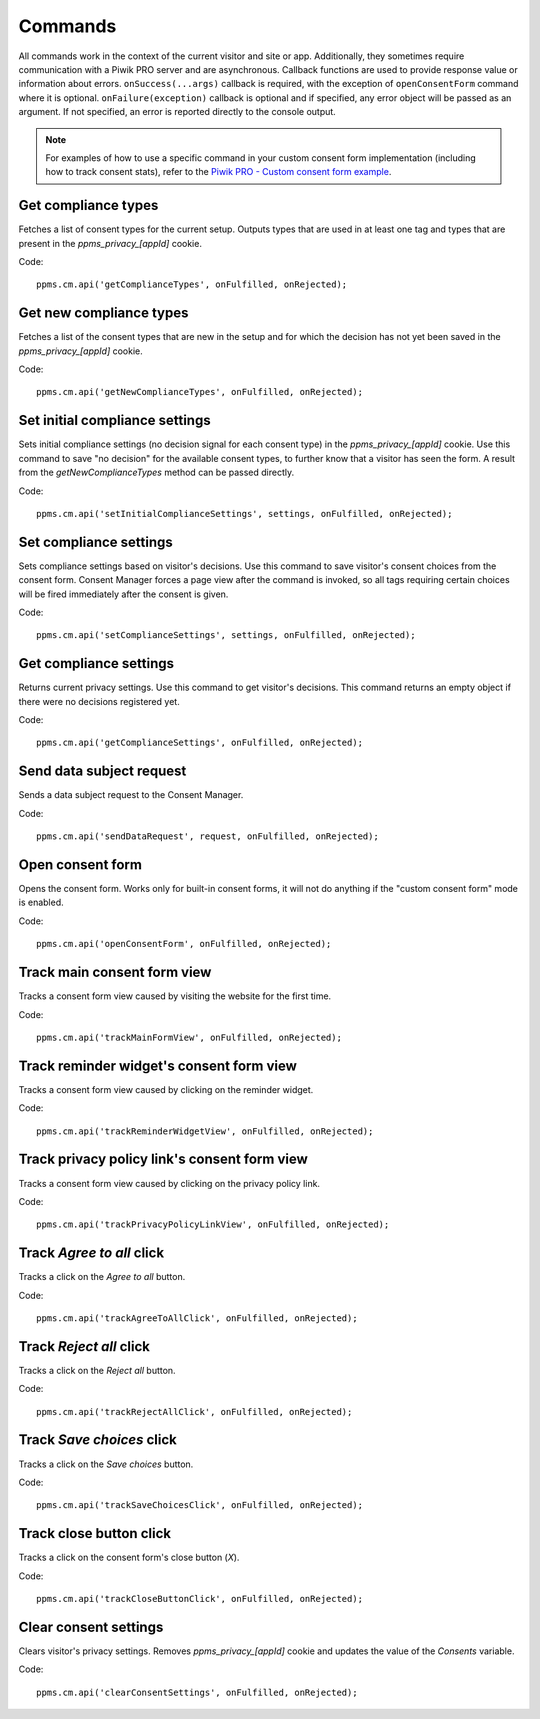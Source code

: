.. _`Piwik PRO - Custom consent form example`: https://piwikpro.github.io/ConsentManager-CustomConsentFormExample/

Commands
--------
All commands work in the context of the current visitor and site or app. Additionally, they sometimes require communication with a Piwik PRO server and are asynchronous. Callback functions are used to provide response value or information about errors. ``onSuccess(...args)`` callback is required, with the exception of ``openConsentForm`` command where it is optional. ``onFailure(exception)`` callback is optional and if specified, any error object will be passed as an argument. If not specified, an error is reported directly to the console output.

.. note::
    For examples of how to use a specific command in your custom consent form
    implementation (including how to track consent stats), refer to the
    `Piwik PRO - Custom consent form example`_.


Get compliance types
````````````````````
Fetches a list of consent types for the current setup. Outputs types that are used in at least one tag and types that are present in the `ppms_privacy_[appId]` cookie.

Code::

    ppms.cm.api('getComplianceTypes', onFulfilled, onRejected);


.. function:: onFulfilled(types)

    **required** The fulfillment handler callback (called with the result)

    :param Array<string> types: **Required** Array of consent types

        Example::

            ['remarketing', 'analytics']

        Available consent types: `Consent types reference`_

.. function:: onRejected(error)

    The rejection handler callback (called with error code). If not specified, the exception will be thrown in the main stack trace.

    :param string|object error: **Required** Error code or exception

Get new compliance types
````````````````````````
Fetches a list of the consent types that are new in the setup and for which the decision has not yet been saved in the `ppms_privacy_[appId]` cookie.

Code::

    ppms.cm.api('getNewComplianceTypes', onFulfilled, onRejected);


.. function:: onFulfilled(types)

    **required** The fulfillment handler callback (called with the result)

    :param Array<string> types: **Required** Array of consent types

        Example::

            ['remarketing', 'analytics']

        Available consent types: `Consent types reference`_

.. function:: onRejected(error)

    The rejection handler callback (called with error code).

    :param string|object error: **Required** Error code or exception


Set initial compliance settings
```````````````````````````````
Sets initial compliance settings (no decision signal for each consent type) in the `ppms_privacy_[appId]` cookie.
Use this command to save "no decision" for the available consent types, to further know that a visitor has seen the form.
A result from the `getNewComplianceTypes` method can be passed directly.

Code::

    ppms.cm.api('setInitialComplianceSettings', settings, onFulfilled, onRejected);


.. object:: settings

    **required** The consent settings object

        Example::

            {consents: ['analytics']}

        or

        Example::

            ['analytics']

        Available consent types: `Consent types reference`_

.. function:: onFulfilled()

     **required** The fulfillment handler callback

.. function:: onRejected(error)

    The rejection handler callback (called with error code). If not specified, the exception will be thrown in the main stack trace.

    :param string|object error: **Required** Error code or exception

Set compliance settings
```````````````````````
Sets compliance settings based on visitor's decisions.
Use this command to save visitor's consent choices from the consent form.
Consent Manager forces a page view after the command is invoked, so all tags requiring certain choices will be fired immediately after the consent is given.

Code::

    ppms.cm.api('setComplianceSettings', settings, onFulfilled, onRejected);


.. object:: settings

    **required** The consent settings object

        Example::

            {consents: {analytics: {status: 1}}}

        Available consent types: `Consent types reference`_

        Where ``consent.analytics`` is the consent type and status indicates:

        * ``0`` - user has rejected the consent
        * ``1`` - user has approved the consent

.. function:: onFulfilled()

     **required** The fulfillment handler callback

.. function:: onRejected(error)

    The rejection handler callback (called with error code). If not specified, the exception will be thrown in the main stack trace.

    :param string|object error: **Required** Error code or exception

Get compliance settings
```````````````````````
Returns current privacy settings. Use this command to get visitor's decisions.
This command returns an empty object if there were no decisions registered yet.

Code::

    ppms.cm.api('getComplianceSettings', onFulfilled, onRejected);


.. object:: settings

     **required** The consent settings object

        Example::

            {consents: {analytics: {status: -1, updatedAt: '2018-07-03T12:18:19.957Z'}}}

        Available consent types: `Consent types reference`_

        Where ``consent.analytics`` is the consent type and status indicates:

        * ``-1`` - user hasn't interacted, e.g. has closed a consent popup without any decision
        * ``0`` - user has rejected consent
        * ``1`` - user has approved consent

.. function:: onFulfilled(settings)

    **required** The fulfillment handler callback (called with the result)

.. function:: onRejected(error)

    The rejection handler callback (called with error code). If not specified, the exception will be thrown in the main stack trace.

    :param string|object error: **Required** Error code or exception

Send data subject request
`````````````````````````
Sends a data subject request to the Consent Manager.

Code::

    ppms.cm.api('sendDataRequest', request, onFulfilled, onRejected);


.. object:: request

    **required** The data subject request

        Example::

            {content: 'user input', email: 'example@example.org', type: 'delete_data'}

    Where ``type`` is the request type, and can be one of:

    * ``change_data`` for data alteration request
    * ``view_data`` for view data request
    * ``delete_data`` for delete data request

.. function:: onFulfilled()

    **required** The fulfillment handler callback

.. function:: onRejected(error)

    The rejection handler callback (called with error code). If not specified, the exception will be thrown in the main stack trace.

    :param string|object error: **Required** Error code or exception

Open consent form
`````````````````
.. versionadded:: 12.0
Opens the consent form. Works only for built-in consent forms, it will not do anything if the "custom consent form" mode is enabled.

Code::

    ppms.cm.api('openConsentForm', onFulfilled, onRejected);


.. function:: onFulfilled(popupId, consentTypes, consents)

    The fulfillment handler callback

    :param string popupId: ID of the consent form

        Example::

            'ppms_cm_consent_popup_30a851b6-6bf4-45f9-9a53-583401bb5d60'

    :param array<string> consentTypes: Array of consent types


        Example::

            ['analytics', 'conversion_tracking', 'remarketing']

    :param array<string> consents: Array list of all given consents

        Example::

            ['analytics', 'remarketing']

.. function:: onRejected(error)

    The rejection handler callback (called with error code). If not specified, the exception will be thrown in the main stack trace.

    :param string|object error: **Required** Error code or exception

Track main consent form view
````````````````````
.. versionadded:: 15.3
Tracks a consent form view caused by visiting the website for the first time.

Code::

    ppms.cm.api('trackMainFormView', onFulfilled, onRejected);

.. function:: onFulfilled()

    The fulfillment handler callback

.. function:: onRejected(error)

    The rejection handler callback (called with error code). If not specified, the exception will be thrown in the main stack trace.

    :param string|object error: **Required** Error code or exception

Track reminder widget's consent form view
``````````````````````````
.. versionadded:: 15.3
Tracks a consent form view caused by clicking on the reminder widget.

Code::

    ppms.cm.api('trackReminderWidgetView', onFulfilled, onRejected);

.. function:: onFulfilled()

    The fulfillment handler callback

.. function:: onRejected(error)

    The rejection handler callback (called with error code). If not specified, the exception will be thrown in the main stack trace.

    :param string|object error: **Required** Error code or exception

Track privacy policy link's consent form view
``````````````````````````````
.. versionadded:: 15.3
Tracks a consent form view caused by clicking on the privacy policy link.

Code::

    ppms.cm.api('trackPrivacyPolicyLinkView', onFulfilled, onRejected);

.. function:: onFulfilled()

    The fulfillment handler callback

.. function:: onRejected(error)

    The rejection handler callback (called with error code). If not specified, the exception will be thrown in the main stack trace.

    :param string|object error: **Required** Error code or exception

Track `Agree to all` click
``````````````````````````
.. versionadded:: 15.3
Tracks a click on the `Agree to all` button.

Code::

    ppms.cm.api('trackAgreeToAllClick', onFulfilled, onRejected);

.. function:: onFulfilled()

    The fulfillment handler callback

.. function:: onRejected(error)

    The rejection handler callback (called with error code). If not specified, the exception will be thrown in the main stack trace.

    :param string|object error: **Required** Error code or exception

Track `Reject all` click
````````````````````````
.. versionadded:: 15.3
Tracks a click on the `Reject all` button.

Code::

    ppms.cm.api('trackRejectAllClick', onFulfilled, onRejected);

.. function:: onFulfilled()

    The fulfillment handler callback

.. function:: onRejected(error)

    The rejection handler callback (called with error code). If not specified, the exception will be thrown in the main stack trace.

    :param string|object error: **Required** Error code or exception

Track `Save choices` click
``````````````````````````
.. versionadded:: 15.3
Tracks a click on the `Save choices` button.

Code::

    ppms.cm.api('trackSaveChoicesClick', onFulfilled, onRejected);

.. function:: onFulfilled()

    The fulfillment handler callback

.. function:: onRejected(error)

    The rejection handler callback (called with error code). If not specified, the exception will be thrown in the main stack trace.

    :param string|object error: **Required** Error code or exception

Track close button click
````````````````````````
.. versionadded:: 15.3
Tracks a click on the consent form's close button (`X`).

Code::

    ppms.cm.api('trackCloseButtonClick', onFulfilled, onRejected);

.. function:: onFulfilled()

    The fulfillment handler callback

.. function:: onRejected(error)

    The rejection handler callback (called with error code). If not specified, the exception will be thrown in the main stack trace.

    :param string|object error: **Required** Error code or exception

Clear consent settings
````````````````````````
.. versionadded:: 18.11
Clears visitor's privacy settings. Removes `ppms_privacy_[appId]` cookie and updates the value of the `Consents` variable.

Code::

    ppms.cm.api('clearConsentSettings', onFulfilled, onRejected);

.. function:: onFulfilled()

    The fulfillment handler callback

.. function:: onRejected(error)

    The rejection handler callback (called with error code). If not specified, the exception will be thrown in the main stack trace.

    :param string|object error: **Required** Error code or exception
